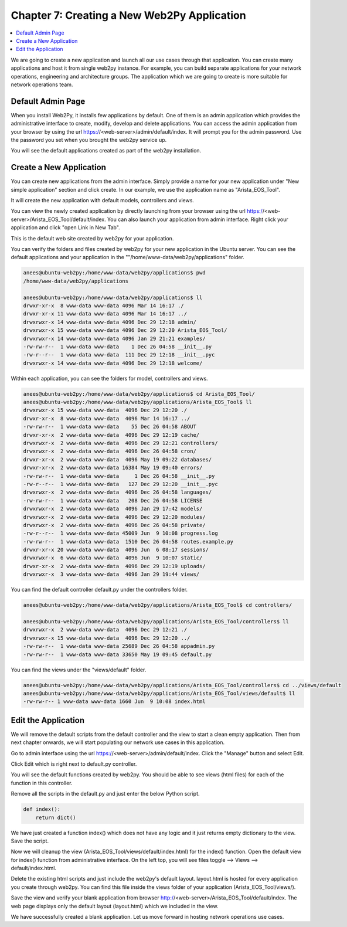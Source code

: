 Chapter 7: Creating a New Web2Py Application
********************************************

.. contents:: :local:

We are going to create a new application and launch all our use cases through that application. You can create many applications and host it from single web2py instance. For example, you can build separate applications for your network operations, engineering and architecture groups. The application which we are going to create is more suitable for network operations team.

Default Admin Page
==================

When you install Web2Py, it installs few applications by default. One of them is an admin application which provides the administrative interface to create, modify, develop and delete applications. You can access the admin application from your browser by using the url https://<web-server>/admin/default/index. It will prompt you for the admin password. Use the password you set when you brought the web2py service up.

.. image:: images/ch07-pic1.png

You will see the default applications created as part of the web2py installation.

Create a New Application
========================

You can create new applications from the admin interface. Simply provide a name for your new application under "New simple application" section and click create. In our example, we use the application name as "Arista_EOS_Tool".

.. image:: images/ch07-pic2.png

It will create the new application with default models, controllers and views.

.. image:: images/ch07-pic3.png

You can view the newly created application by directly launching from your browser using the url https://<web-server>/Arista_EOS_Tool/default/index. You can also launch your application from admin interface. Right click your application and click "open Link in New Tab".

.. image:: images/ch07-pic4.png

This is the default web site created by web2py for your application.

.. image:: images/ch07-pic5.png

You can verify the folders and files created by web2py for your new application in the Ubuntu server. You can see the default applications and your application in the ""/home/www-data/web2py/applications" folder.

.. code-block:: bash

  anees@ubuntu-web2py:/home/www-data/web2py/applications$ pwd
  /home/www-data/web2py/applications

  anees@ubuntu-web2py:/home/www-data/web2py/applications$ ll
  drwxr-xr-x  8 www-data www-data 4096 Mar 14 16:17 ./
  drwxr-xr-x 11 www-data www-data 4096 Mar 14 16:17 ../
  drwxrwxr-x 14 www-data www-data 4096 Dec 29 12:18 admin/
  drwxrwxr-x 15 www-data www-data 4096 Dec 29 12:20 Arista_EOS_Tool/
  drwxrwxr-x 14 www-data www-data 4096 Jan 29 21:21 examples/
  -rw-rw-r--  1 www-data www-data    1 Dec 26 04:58 __init__.py
  -rw-r--r--  1 www-data www-data  111 Dec 29 12:18 __init__.pyc
  drwxrwxr-x 14 www-data www-data 4096 Dec 29 12:18 welcome/

Within each application, you can see the folders for model, controllers and views.

.. code-block:: bash

  anees@ubuntu-web2py:/home/www-data/web2py/applications$ cd Arista_EOS_Tool/
  anees@ubuntu-web2py:/home/www-data/web2py/applications/Arista_EOS_Tool$ ll
  drwxrwxr-x 15 www-data www-data  4096 Dec 29 12:20 ./
  drwxr-xr-x  8 www-data www-data  4096 Mar 14 16:17 ../
  -rw-rw-r--  1 www-data www-data    55 Dec 26 04:58 ABOUT
  drwxr-xr-x  2 www-data www-data  4096 Dec 29 12:19 cache/
  drwxrwxr-x  2 www-data www-data  4096 Dec 29 12:21 controllers/
  drwxrwxr-x  2 www-data www-data  4096 Dec 26 04:58 cron/
  drwxr-xr-x  2 www-data www-data  4096 May 19 09:22 databases/
  drwxr-xr-x  2 www-data www-data 16384 May 19 09:40 errors/
  -rw-rw-r--  1 www-data www-data     1 Dec 26 04:58 __init__.py
  -rw-r--r--  1 www-data www-data   127 Dec 29 12:20 __init__.pyc
  drwxrwxr-x  2 www-data www-data  4096 Dec 26 04:58 languages/
  -rw-rw-r--  1 www-data www-data   208 Dec 26 04:58 LICENSE
  drwxrwxr-x  2 www-data www-data  4096 Jan 29 17:42 models/
  drwxrwxr-x  2 www-data www-data  4096 Dec 29 12:20 modules/
  drwxrwxr-x  2 www-data www-data  4096 Dec 26 04:58 private/
  -rw-r--r--  1 www-data www-data 45009 Jun  9 10:08 progress.log
  -rw-rw-r--  1 www-data www-data  1510 Dec 26 04:58 routes.example.py
  drwxr-xr-x 20 www-data www-data  4096 Jun  6 08:17 sessions/
  drwxrwxr-x  6 www-data www-data  4096 Jun  9 10:07 static/
  drwxr-xr-x  2 www-data www-data  4096 Dec 29 12:19 uploads/
  drwxrwxr-x  3 www-data www-data  4096 Jan 29 19:44 views/

You can find the default controller default.py under the controllers folder.

.. code-block:: bash

  anees@ubuntu-web2py:/home/www-data/web2py/applications/Arista_EOS_Tool$ cd controllers/

  anees@ubuntu-web2py:/home/www-data/web2py/applications/Arista_EOS_Tool/controllers$ ll
  drwxrwxr-x  2 www-data www-data  4096 Dec 29 12:21 ./
  drwxrwxr-x 15 www-data www-data  4096 Dec 29 12:20 ../
  -rw-rw-r--  1 www-data www-data 25689 Dec 26 04:58 appadmin.py
  -rw-rw-r--  1 www-data www-data 33650 May 19 09:45 default.py

You can find the views under the "views/default" folder.

.. code-block:: bash

  anees@ubuntu-web2py:/home/www-data/web2py/applications/Arista_EOS_Tool/controllers$ cd ../views/default
  anees@ubuntu-web2py:/home/www-data/web2py/applications/Arista_EOS_Tool/views/default$ ll
  -rw-rw-r-- 1 www-data www-data 1660 Jun  9 10:08 index.html


Edit the Application
====================

We will remove the default scripts from the default controller and the view to start a clean empty application. Then from next chapter onwards, we will start populating our network use cases in this application.

Go to admin interface using the url https://<web-server>/admin/default/index. Click the "Manage" button and select Edit.

.. image:: images/ch07-pic6.png

Click Edit which is right next to default.py controller.

.. image:: images/ch07-pic7.png

You will see the default functions created by web2py. You should be able to see views (html files) for each of the function in this controller.

.. image:: images/ch07-pic8.png

Remove all the scripts in the default.py and just enter the below Python script.

.. code-block:: python

  def index():
      return dict()

We have just created a function index() which does not have any logic and it just returns empty dictionary to the view. Save the script.

.. image:: images/ch07-pic9.png

Now we will cleanup the view (Arista_EOS_Tool/views/default/index.html) for the index() function. Open the default view for index() function from administrative interface. On the left top, you will see files toggle --> Views --> default/index.html.

.. image:: images/ch07-pic10.png

Delete the existing html scripts and just include the web2py's default layout. layout.html is hosted for every application you create through web2py. You can find this file inside the views folder of your application (Arista_EOS_Tool/views/).

.. image:: images/ch07-pic11.png

Save the view and verify your blank application from browser http://<web-server>/Arista_EOS_Tool/default/index. The web page displays only the default layout (layout.html) which we included in the view.

.. image:: images/ch07-pic12.png

We have successfully created a blank application. Let us move forward in hosting network operations use cases.
